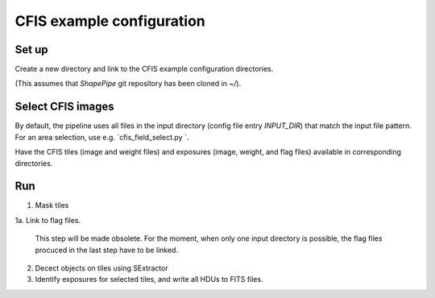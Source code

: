 CFIS example configuration
==========================


Set up
------

Create a new directory and link to the CFIS example configuration directories.

.. code-block:: bash
        mkdir run_cfis
        cd run_cfis
        ln -s ~/ShapePipe/example/cfis/config_exp
        ln -s ~/ShapePipe/example/cfis/config_exp

(This assumes that `ShapePipe` git repository has been cloned in `~/`).

Select CFIS images
------------------

By default, the pipeline uses all files in the input directory (config file entry `INPUT_DIR`)
that match the input file pattern. For an area selection, use e.g. `cfis_field_select.py `.

Have the CFIS tiles (image and weight files) and exposures (image, weight, and flag files) available
in corresponding directories.

Run
---

1. Mask tiles

   .. code-block:: bash
        mkdir -p output_tiles/mask
        ~/ShapePipe/shapepipe_run.py -c config_tiles/config.mask.ini

1a. Link to flag files.

   This step will be made obsolete. For the moment, when only one input directory is possible,
   the flag files procuced in the last step have to be linked.

2. Decect objects on tiles using SExtractor

   .. code-block:: bash
        ~/ShapePipe/shapepipe_run.py -c config_tiles/config.sex.ini
        mkdir -p output_tiles/SExtractor

3. Identify exposures for selected tiles, and write all HDUs to FITS files.


